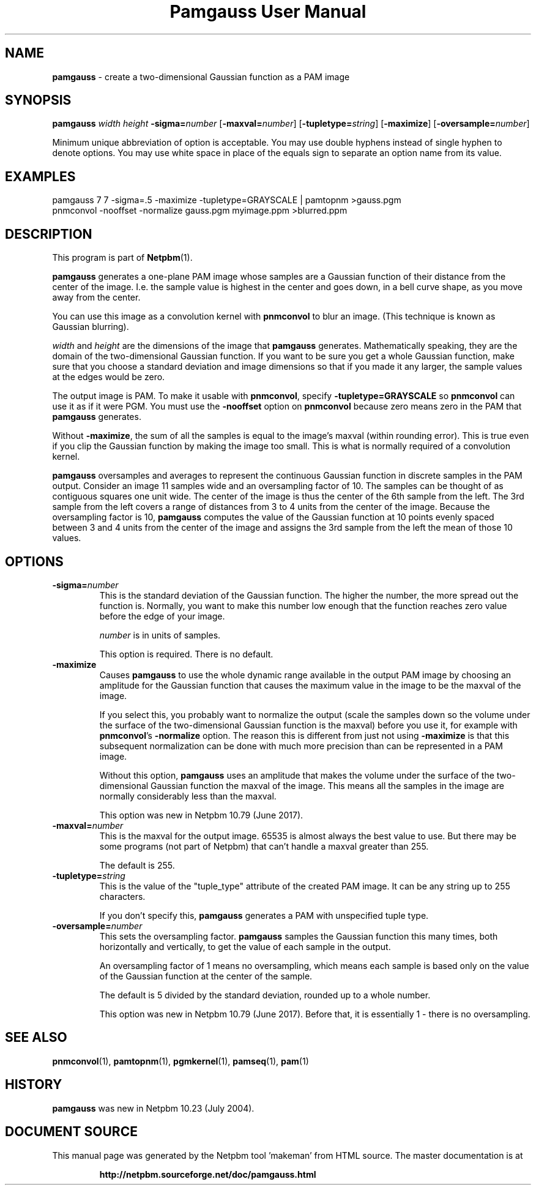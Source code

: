 \
.\" This man page was generated by the Netpbm tool 'makeman' from HTML source.
.\" Do not hand-hack it!  If you have bug fixes or improvements, please find
.\" the corresponding HTML page on the Netpbm website, generate a patch
.\" against that, and send it to the Netpbm maintainer.
.TH "Pamgauss User Manual" 0 "18 May 2017" "netpbm documentation"

.SH NAME

\fBpamgauss\fP - create a two-dimensional Gaussian function as a PAM image

.UN synopsis
.SH SYNOPSIS

\fBpamgauss\fP
\fIwidth\fP
\fIheight\fP
\fB-sigma=\fP\fInumber\fP
[\fB-maxval=\fP\fInumber\fP]
[\fB-tupletype=\fP\fIstring\fP]
[\fB-maximize\fP]
[\fB-oversample=\fP\fInumber\fP]
.PP
Minimum unique abbreviation of option is acceptable.  You may use double
hyphens instead of single hyphen to denote options.  You may use white
space in place of the equals sign to separate an option name from its value.


.UN examples
.SH EXAMPLES

.nf
     pamgauss 7 7 -sigma=.5 -maximize -tupletype=GRAYSCALE | pamtopnm >gauss.pgm
     pnmconvol -nooffset -normalize gauss.pgm myimage.ppm >blurred.ppm
.fi

.UN description
.SH DESCRIPTION
.PP
This program is part of
.BR "Netpbm" (1)\c
\&.
.PP
\fBpamgauss\fP generates a one-plane PAM image whose samples are a
Gaussian function of their distance from the center of the image.  I.e.
the sample value is highest in the center and goes down, in a bell curve
shape, as you move away from the center.
.PP
You can use this image as a convolution kernel with
\fBpnmconvol\fP to blur an image.  (This technique is known as
Gaussian blurring).

\fIwidth\fP and \fIheight\fP are the dimensions of the image that
\fBpamgauss\fP generates.  Mathematically speaking, they are the domain of
the two-dimensional Gaussian function.  If you want to be sure you get a whole
Gaussian function, make sure that you choose a standard deviation and image
dimensions so that if you made it any larger, the sample values at the edges
would be zero.
.PP
The output image is PAM.  To make it usable with \fBpnmconvol\fP,
specify \fB-tupletype=GRAYSCALE\fP so \fBpnmconvol\fP can use it as
if it were PGM.  You must use the \fB-nooffset\fP option on
\fBpnmconvol\fP because zero means zero in the PAM that
\fBpamgauss\fP generates.
.PP
Without \fB-maximize\fP, the sum of all the samples is equal to the
image's maxval (within rounding error).  This is true even if you clip the
Gaussian function by making the image too small.  This is what is normally
required of a convolution kernel.
.PP
\fBpamgauss\fP oversamples and averages to represent the continuous
Gaussian function in discrete samples in the PAM output.  Consider an image 11
samples wide and an oversampling factor of 10.  The samples can be thought of
as contiguous squares one unit wide.  The center of the image is thus the
center of the 6th sample from the left.  The 3rd sample from the left covers a
range of distances from 3 to 4 units from the center of the image.  Because
the oversampling factor is 10, \fBpamgauss\fP computes the value of the
Gaussian function at 10 points evenly spaced between 3 and 4 units from the
center of the image and assigns the 3rd sample from the left the mean of those
10 values.


.UN options
.SH OPTIONS


.TP
\fB-sigma=\fP\fInumber\fP
This is the standard deviation of the Gaussian function.  The higher the
number, the more spread out the function is.  Normally, you want to make this
number low enough that the function reaches zero value before the edge of your
image.
.sp
\fInumber\fP is in units of samples.
.sp
This option is required.  There is no default.

.TP
\fB-maximize\fP
Causes \fBpamgauss\fP to use the whole dynamic range available in
the output PAM image by choosing an amplitude for the Gaussian function that
causes the maximum value in the image to be the maxval of the image.
.sp
If you select this, you probably want to normalize the output (scale the
samples down so the volume under the surface of the two-dimensional Gaussian
function is the maxval) before you use it, for example with
\fBpnmconvol\fP's \fB-normalize\fP option.  The reason this is different
from just not using \fB-maximize\fP is that this subsequent normalization can
be done with much more precision than can be represented in a PAM image.
.sp
Without this option, \fBpamgauss\fP uses an amplitude that makes the volume
under the surface of the two-dimensional Gaussian function the maxval of the
image.  This means all the samples in the image are normally considerably less
than the maxval.
.sp
This option was new in Netpbm 10.79 (June 2017).

.TP
\fB-maxval=\fP\fInumber\fP
This is the maxval for the output image.  65535 is almost always the best
value to use.  But there may be some programs (not part of Netpbm) that can't
handle a maxval greater than 255.
.sp
The default is 255.

.TP
\fB-tupletype=\fP\fIstring\fP
This is the value of the "tuple_type" attribute of the created PAM image.
It can be any string up to 255 characters.
.sp
If you don't specify this, \fBpamgauss\fP generates a PAM with unspecified
tuple type.

.TP
\fB-oversample=\fP\fInumber\fP
This sets the oversampling factor.  \fBpamgauss\fP samples the Gaussian
function this many times, both horizontally and vertically, to get the value
of each sample in the output.
.sp
An oversampling factor of 1 means no oversampling, which means each 
sample is based only on the value of the Gaussian function at the center of
the sample.
.sp
The default is 5 divided by the standard deviation, rounded up to a whole
number.
.sp
This option was new in Netpbm 10.79 (June 2017).  Before that, it is
essentially 1 - there is no oversampling.



.UN seealso
.SH SEE ALSO
.BR "pnmconvol" (1)\c
\&,
.BR "pamtopnm" (1)\c
\&,
.BR "pgmkernel" (1)\c
\&,
.BR "pamseq" (1)\c
\&,
.BR "pam" (1)\c
\&

.UN history
.SH HISTORY
.PP
\fBpamgauss\fP was new in Netpbm 10.23 (July 2004).
.SH DOCUMENT SOURCE
This manual page was generated by the Netpbm tool 'makeman' from HTML
source.  The master documentation is at
.IP
.B http://netpbm.sourceforge.net/doc/pamgauss.html
.PP